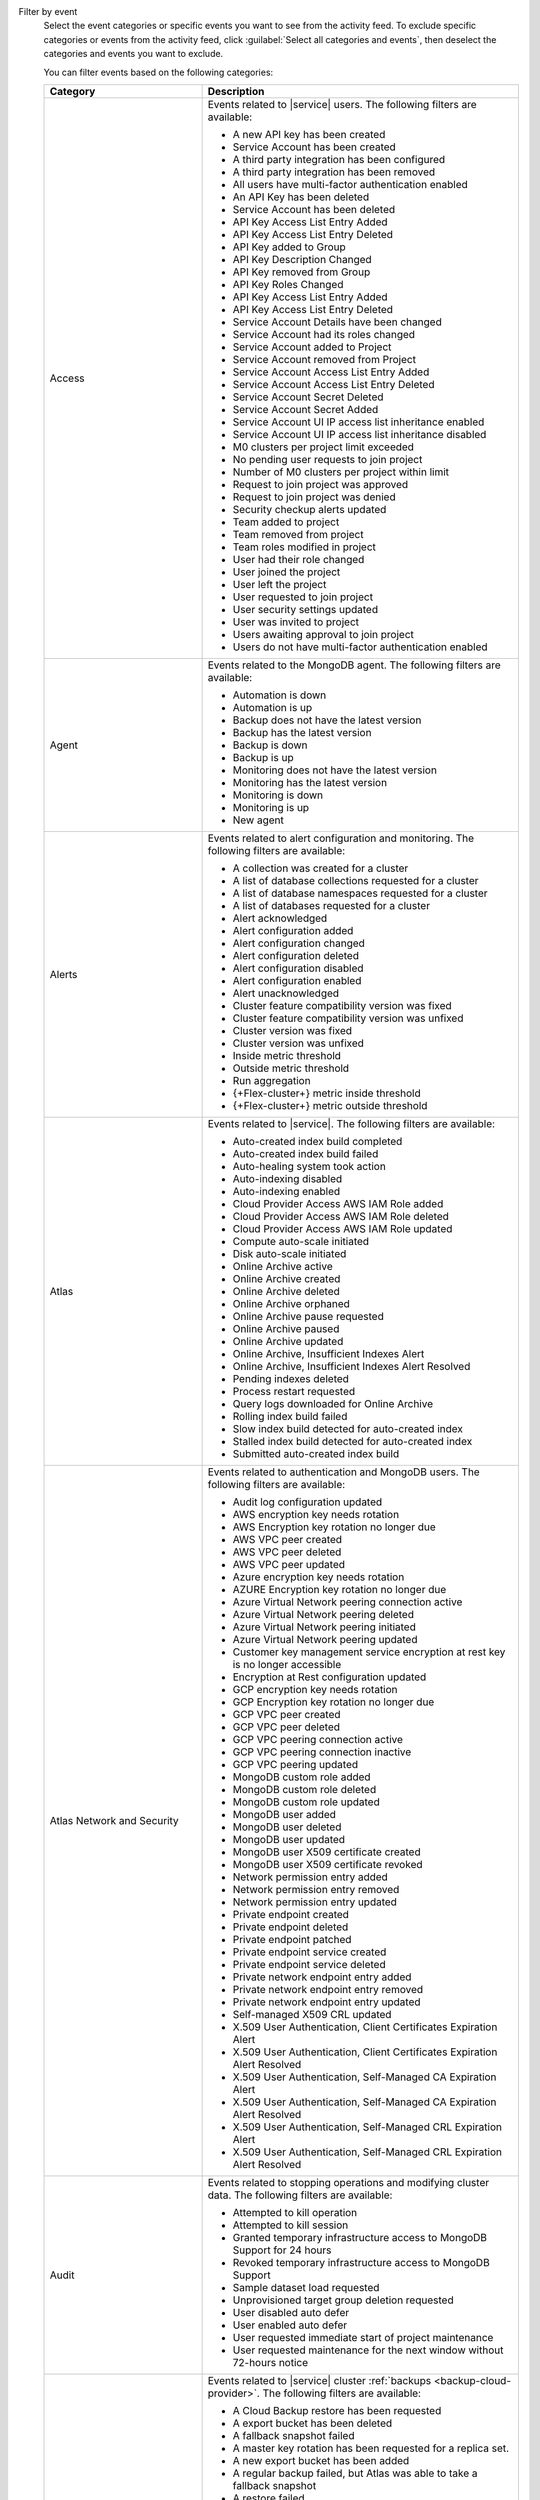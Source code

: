 Filter by event
  Select the event categories or specific events you want to see from
  the activity feed. To exclude specific categories or events from the
  activity feed, click :guilabel:`Select all categories and events`,
  then deselect the categories and events you want to exclude.

  You can filter events based on the following categories:

  .. list-table::
      :header-rows: 1
      :widths: 20 40

      * - Category
        - Description

      * - Access
        - Events related to |service| users. The following filters are available: 

          - A new API key has been created
          - Service Account has been created
          - A third party integration has been configured
          - A third party integration has been removed
          - All users have multi-factor authentication enabled
          - An API Key has been deleted
          - Service Account has been deleted
          - API Key Access List Entry Added
          - API Key Access List Entry Deleted
          - API Key added to Group
          - API Key Description Changed
          - API Key removed from Group
          - API Key Roles Changed
          - API Key Access List Entry Added
          - API Key Access List Entry Deleted
          - Service Account Details have been changed
          - Service Account had its roles changed
          - Service Account added to Project
          - Service Account removed from Project
          - Service Account Access List Entry Added
          - Service Account Access List Entry Deleted
          - Service Account Secret Deleted
          - Service Account Secret Added
          - Service Account UI IP access list inheritance enabled
          - Service Account UI IP access list inheritance disabled
          - M0 clusters per project limit exceeded
          - No pending user requests to join project
          - Number of M0 clusters per project within limit
          - Request to join project was approved
          - Request to join project was denied
          - Security checkup alerts updated
          - Team added to project
          - Team removed from project
          - Team roles modified in project
          - User had their role changed
          - User joined the project
          - User left the project
          - User requested to join project
          - User security settings updated
          - User was invited to project
          - Users awaiting approval to join project
          - Users do not have multi-factor authentication enabled

      * - Agent
        - Events related to the MongoDB agent. The following filters are available:

          - Automation is down
          - Automation is up
          - Backup does not have the latest version
          - Backup has the latest version
          - Backup is down
          - Backup is up
          - Monitoring does not have the latest version
          - Monitoring has the latest version
          - Monitoring is down
          - Monitoring is up
          - New agent


      * - Alerts
        - Events related to alert configuration and monitoring. The following filters are available:

          - A collection was created for a cluster
          - A list of database collections requested for a cluster
          - A list of database namespaces requested for a cluster
          - A list of databases requested for a cluster
          - Alert acknowledged
          - Alert configuration added
          - Alert configuration changed
          - Alert configuration deleted
          - Alert configuration disabled
          - Alert configuration enabled
          - Alert unacknowledged
          - Cluster feature compatibility version was fixed
          - Cluster feature compatibility version was unfixed
          - Cluster version was fixed
          - Cluster version was unfixed
          - Inside metric threshold
          - Outside metric threshold
          - Run aggregation
          - {+Flex-cluster+} metric inside threshold
          - {+Flex-cluster+} metric outside threshold

      * - Atlas
        - Events related to |service|. The following filters are available:

          - Auto-created index build completed
          - Auto-created index build failed
          - Auto-healing system took action
          - Auto-indexing disabled
          - Auto-indexing enabled
          - Cloud Provider Access AWS IAM Role added
          - Cloud Provider Access AWS IAM Role deleted
          - Cloud Provider Access AWS IAM Role updated
          - Compute auto-scale initiated
          - Disk auto-scale initiated
          - Online Archive active
          - Online Archive created
          - Online Archive deleted
          - Online Archive orphaned
          - Online Archive pause requested
          - Online Archive paused
          - Online Archive updated
          - Online Archive, Insufficient Indexes Alert
          - Online Archive, Insufficient Indexes Alert Resolved
          - Pending indexes deleted
          - Process restart requested
          - Query logs downloaded for Online Archive
          - Rolling index build failed
          - Slow index build detected for auto-created index
          - Stalled index build detected for auto-created index
          - Submitted auto-created index build

      * - Atlas Network and Security
        - Events related to authentication and MongoDB users. The following filters are available:

          - Audit log configuration updated
          - AWS encryption key needs rotation
          - AWS Encryption key rotation no longer due
          - AWS VPC peer created
          - AWS VPC peer deleted
          - AWS VPC peer updated
          - Azure encryption key needs rotation
          - AZURE Encryption key rotation no longer due
          - Azure Virtual Network peering connection active
          - Azure Virtual Network peering deleted
          - Azure Virtual Network peering initiated
          - Azure Virtual Network peering updated
          - Customer key management service encryption at rest key is no longer accessible
          - Encryption at Rest configuration updated
          - GCP encryption key needs rotation
          - GCP Encryption key rotation no longer due
          - GCP VPC peer created
          - GCP VPC peer deleted
          - GCP VPC peering connection active
          - GCP VPC peering connection inactive
          - GCP VPC peering updated
          - MongoDB custom role added
          - MongoDB custom role deleted
          - MongoDB custom role updated
          - MongoDB user added
          - MongoDB user deleted
          - MongoDB user updated
          - MongoDB user X509 certificate created
          - MongoDB user X509 certificate revoked
          - Network permission entry added
          - Network permission entry removed
          - Network permission entry updated
          - Private endpoint created
          - Private endpoint deleted
          - Private endpoint patched
          - Private endpoint service created
          - Private endpoint service deleted
          - Private network endpoint entry added
          - Private network endpoint entry removed
          - Private network endpoint entry updated
          - Self-managed X509 CRL updated
          - X.509 User Authentication, Client Certificates Expiration Alert
          - X.509 User Authentication, Client Certificates Expiration Alert Resolved
          - X.509 User Authentication, Self-Managed CA Expiration Alert
          - X.509 User Authentication, Self-Managed CA Expiration Alert Resolved
          - X.509 User Authentication, Self-Managed CRL Expiration Alert
          - X.509 User Authentication, Self-Managed CRL Expiration Alert Resolved

      * - Audit
        - Events related to stopping operations and modifying cluster data. The following filters are available:

          - Attempted to kill operation
          - Attempted to kill session
          - Granted temporary infrastructure access to MongoDB Support for 24 hours
          - Revoked temporary infrastructure access to MongoDB Support
          - Sample dataset load requested
          - Unprovisioned target group deletion requested
          - User disabled auto defer
          - User enabled auto defer
          - User requested immediate start of project maintenance
          - User requested maintenance for the next window without 72-hours notice

      * - Backup
        - Events related to |service| cluster :ref:`backups <backup-cloud-provider>`. The following filters are available:

          - A Cloud Backup restore has been requested
          - A export bucket has been deleted
          - A fallback snapshot failed
          - A master key rotation has been requested for a replica set.
          - A new export bucket has been added
          - A regular backup failed, but Atlas was able to take a fallback snapshot
          - A restore failed
          - A restore has been requested
          - A restore succeeded
          - A snapshot was taken successfully
          - A tenant restore has been requested
          - A tenant restore has completed
          - A tenant snapshot download has been requested
          - A tenant snapshot has been deleted
          - A tenant snapshot has completed
          - A tenant snapshot has started
          - An on-demand snapshot has been requested
          - Backup authentication credentials updated for cluster
          - Backup authentication credentials updated for replica set
          - Backup configuration is consistent
          - Backup has a good clustershot
          - Backup has been resynced
          - Backup has possibly inconsistent cluster snapshots
          - Backup initial sync finished
          - Backup initial sync started
          - Backup oplog is behind
          - Backup oplog is current
          - Backup requires a resync
          - Backup sync has been initiated
          - Backup sync is pending
          - Checkpoint interval updated for cluster
          - Cloud Backup schedule updated for cluster
          - Cluster backup state is now
          - Cluster snapshot has been deleted
          - Cluster storage engine has been updated
          - Clustershot expiry has been updated.
          - Disabling {+bcp+} has been completed.
          - Disabling {+bcp+} has been requested.
          - Enabling {+bcp+} has been completed.
          - Enabling {+bcp+} has been requested.
          - Excluded namespaces were modified for cluster
          - Excluded namespaces were modified for replica set
          - Export snapshot failed
          - Export snapshot succeeded
          - Inconsistent backup configuration has been detected
          - No snapshot taken over configured period
          - Replica set backup state is now
          - Replica set storage engine has been updated
          - Snapshot expiry has been updated.
          - Snapshot has been deleted
          - Snapshot has been deleted
          - Snapshot has completed
          - Snapshot has started
          - Snapshot schedule updated for cluster
          - Snapshot schedule updated for replica set
          - Snapshot's retention has been edited
          - Tenant snapshot failed
          - Updating {+bcp+} has been completed.
          - Updating {+bcp+} has been requested.
          - Your snapshot download request failed because of a temporary error in provisioning resources. Please try again.

      * - Billing
        - Events related to payments and payment methods. The following filters are available:

          - Account closure initiated
          - Account downgraded
          - Account modified
          - Account upgraded
          - Active Invoicing Period initiated
          - Active Invoicing Period stopped
          - Credit card charge has failed
          - Credit card information was updated
          - Credit card is about to expire
          - Credit card is current
          - Credit card was added
          - Credit card was successfully charged
          - Credit End Date Modified
          - Credit issued
          - Credit Start Date pulled forward
          - Daily amount billed ($) is above threshold
          - Daily amount billed ($) is below threshold
          - Discount applied
          - Invoice address added
          - Invoice address changed
          - Invoice closed
          - Invoice has been paid by check
          - Invoice has been paid by wire transfer
          - Monthly bill has exceeded the limit you set
          - Monthly pending invoice ($) total is below threshold
          - Organization sync with SFSC initiated
          - Payment forgiven
          - PayPal charge has failed
          - Prepaid plan added
          - Project has been granted temporary access
          - Project has been reactivated
          - Project locked due to unpaid invoices over 60 days
          - Project suspended due to unpaid invoices over 30 days
          - Promo Credit issued
          - Refund issued
          - Service restored because all invoices are paid in full
          - Service suspended due to unpaid invoice(s) more than 30 days old
          - Support plan activated
          - Support plan cancellation scheduled
          - Support plan cancelled
          - Terminate all paid services for organization

      * - Charts
        - Events related to :charts:`MongoDB Charts </>` tenants. The following filters are available:

          - Charts activated
          - Charts activation requested
          - Charts reset   
          - Charts upgraded       

      * - Clusters
        - Events related to clusters and shard management, such as :binary:`~bin.mongos` events. This includes events for both replica sets and sharded clusters. The following filters are available:
            
          - A cluster had its SSL certificate manually rotated
          - A Live Migration failed because the cutover time window expired
          - An admin backup snapshot for an instance in the cluster requested
          - An instance in the cluster had its config manually updated
          - An instance in the cluster had its SSL certificate manually revoked
          - An instance in the cluster had its SSL certificate manually rotated
          - An instance in the cluster was manually replaced
          - An instance in the cluster was manually restarted
          - An instance in the cluster was manually stopped and started
          - An instance replacement in the cluster was manually cleared
          - An instance resync in the cluster was manually cleared
          - An instance resync in the cluster was manually requested
          - An instance update in the cluster was manually requested
          - Cluster data migration cancelled
          - Cluster data migration completed
          - Cluster data migration restart requested
          - Cluster data migration started
          - Cluster delete submitted
          - Cluster deleted
          - Cluster has an active mongos
          - Cluster has been automatically paused due to inactivity
          - Cluster is missing an active mongos
          - Cluster Mongot process arguments update submitted
          - Cluster oplog size was changed
          - Cluster server parameters update submitted
          - Cluster startup parameters update submitted
          - Cluster update completed
          - Cluster update started
          - Cluster update submitted
          - Completed a plan
          - Container subnets update requested
          - Database profiling disabled
          - Database profiling enabled
          - Deployment configuration published
          - Host added
          - Host added to replica set
          - Host does not have the latest version
          - Host experienced a rollback
          - Host has been downgraded
          - Host has been upgraded
          - Host has index suggestions
          - Host has recovered
          - Host has restarted
          - Host has security recommendations
          - Host has the latest version
          - Host IP address changed
          - Host is configured in accordance with security best practices
          - Host is down
          - Host is exposed to the public Internet
          - Host is locked down
          - Host is new
          - Host is now a standalone
          - Host is now primary
          - Host is now secondary
          - Host is recovering
          - Host is up
          - Host removed
          - Host removed from replica set
          - Host undeleted
          - Host version changed
          - Host's SSL certificate is current
          - Host's SSL certificate will expire within 21 days
          - Index Build Completed
          - Index Build Failed
          - Logs downloaded for Atlas host
          - Logs downloaded for BI Connector
          - Mongot no longer crashing due to out of memory error
          - Monitoring for host disabled
          - Monitoring for host disabled and hidden
          - Monitoring for host hidden
          - Monitoring for host paused
          - Monitoring for host resumed
          - Move in progress was skipped
          - New cluster created
          - New cluster ready to use
          - Plan was manually abandoned
          - Proxy has panicked
          - Proxy was restarted
          - Replica set elected a new primary
          - Replica set elected multiple primaries
          - Replica set elected one primary
          - Replica set has an updated configuration
          - Replica set has enough healthy members
          - Replica set has no primary
          - Replica set has too few healthy members
          - Replica set has too many election events
          - Replica set has too many unhealthy members
          - Replica set member added
          - Replica set member removed
          - Replication Oplog Window
          - Replication oplog window is healthy
          - Rolling Index Build Succeeded
          - Scheduled maintenance will occur
          - Search process ran out of memory
          - Secondary Index automatically created
          - Shard added
          - Shard removed
          - Shared cluster upgrade started
          - Started a plan
          - Tenant cluster upgrade from MTM
          - Tenant restore failed
          - Test of primary failover requested
          - Value is no longer anomalous
  
      * - {+df+}
        - Events related to :ref:`Atlas Data Federation 
          <atlas-data-federation>`:

          - Data Federation tenant removed
          - Data Federation tenant updated
          - New Data Federation tenant created
          - Query logs downloaded for Data Federation Tenant


      * - Maintenance
        - Events related to maintenance windows and maintenance requests. The following filters are available:

          - Agent version was fixed
          - Agent version was unfixed
          - Chef tarball URI override has been set
          - Image override JSON has been set
          - Instance force replaced for OS maintenance
          - Instance Reboot for OS maintenance requested
          - Maintenance Is Scheduled
          - Maintenance is Scheduled  
          - Maintenance No Longer Needed
          - Maintenance Started
          - Maintenance window configuration added
          - Maintenance window configuration changed
          - Maintenance window configuration deleted   

      * - Others
        - Miscellaneous events, including log retrieval and :bic:`BI Connector </>` events. The following filters are available:

          - BI Connector is down
          - BI Connector is up
          - Case created.
          - Log collection has been requested.
          - Logs archive download has started.
          - Support email sent

      * - Projects
        - Events related to |service| projects. The following filters are available:

          - Admin requested immediate planning for project
          - Agent API key was created
          - Agent API key was deleted
          - Failure count for all plans in project was reset
          - License accepted
          - Project has been flushed
          - Project limit updated
          - Project maintenance deferred by one week
          - Project maintenance window created
          - Project maintenance window modified
          - Project maintenance window removed
          - Project moved
          - Project name changed
          - Project scheduled maintenance will occur
          - Project was created
          - Project was deleted
 
      * - Resource Tags
        - Events related to |service| :ref:`resource tags 
          <configure-resource-tags>`. The following filter is 
          available:

          - Tag(s) were added/modified.

      * - Search
        - Events related to :ref:`Atlas Search Indexes <ref-index-definitions>`. The following filters are available:

          - Failed to delete Atlas Search indexes
          - Search Index Build Complete
          - Search Index Build Failed
          - Search Index Created
          - Search Index Deleted
          - Search Index Updated

      * - Serverless
        - Events related to |service| Serverless (deprecated). The following filters are available:

          - New serverless instance created
          - New serverless instance ready to use
          - Serverless auto-scale initiated
          - Serverless Deployment created
          - Serverless Deployment deleted
          - Serverless Deployment Instance rebooted
          - Serverless Deployment Instance replaced
          - Serverless Deployment updated
          - Serverless horizontal scale initiated
          - Serverless instance delete submitted
          - Serverless instance deleted
          - Serverless instance update completed
          - Serverless instance update started
          - Serverless instance update submitted
          - Serverless vertical scale initiated
